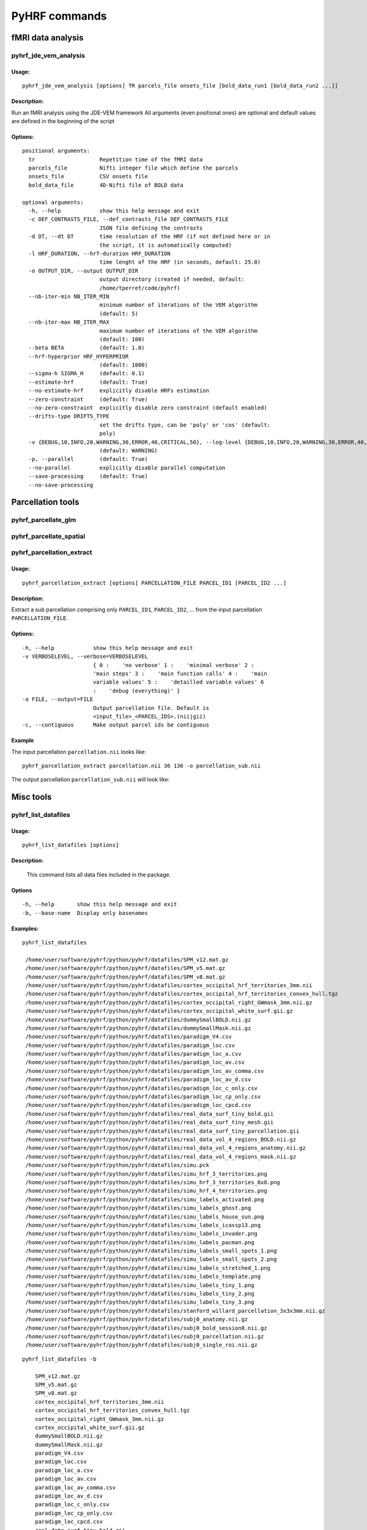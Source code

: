 .. _manual_commands:


PyHRF commands
**************

fMRI data analysis
==================

pyhrf_jde_vem_analysis
----------------------

Usage:
^^^^^^
::

    pyhrf_jde_vem_analysis [options] TR parcels_file onsets_file [bold_data_run1 [bold_data_run2 ...]]

Description:
^^^^^^^^^^^^

Run an fMRI analysis using the JDE-VEM framework All arguments (even
positional ones) are optional and default values are defined in the beginning
of the script

Options:
^^^^^^^^
::

    positional arguments:
      tr                    Repetition time of the fMRI data
      parcels_file          Nifti integer file which define the parcels
      onsets_file           CSV onsets file
      bold_data_file        4D-Nifti file of BOLD data

    optional arguments:
      -h, --help            show this help message and exit
      -c DEF_CONTRASTS_FILE, --def_contrasts_file DEF_CONTRASTS_FILE
                            JSON file defining the contrasts
      -d DT, --dt DT        time resolution of the HRF (if not defined here or in
                            the script, it is automatically computed)
      -l HRF_DURATION, --hrf-duration HRF_DURATION
                            time lenght of the HRF (in seconds, default: 25.0)
      -o OUTPUT_DIR, --output OUTPUT_DIR
                            output directory (created if needed, default:
                            /home/tperret/code/pyhrf)
      --nb-iter-min NB_ITER_MIN
                            minimum number of iterations of the VEM algorithm
                            (default: 5)
      --nb-iter-max NB_ITER_MAX
                            maximum number of iterations of the VEM algorithm
                            (default: 100)
      --beta BETA           (default: 1.0)
      --hrf-hyperprior HRF_HYPERPRIOR
                            (default: 1000)
      --sigma-h SIGMA_H     (default: 0.1)
      --estimate-hrf        (default: True)
      --no-estimate-hrf     explicitly disable HRFs estimation
      --zero-constraint     (default: True)
      --no-zero-constraint  explicitly disable zero constraint (default enabled)
      --drifts-type DRIFTS_TYPE
                            set the drifts type, can be 'poly' or 'cos' (default:
                            poly)
      -v {DEBUG,10,INFO,20,WARNING,30,ERROR,40,CRITICAL,50}, --log-level {DEBUG,10,INFO,20,WARNING,30,ERROR,40,CRITICAL,50}
                            (default: WARNING)
      -p, --parallel        (default: True)
      --no-parallel         explicitly disable parallel computation
      --save-processing     (default: True)
      --no-save-processing


Parcellation tools
==================

pyhrf_parcellate_glm
--------------------

pyhrf_parcellate_spatial
------------------------

pyhrf_parcellation_extract
--------------------------

Usage:
^^^^^^
::

        pyhrf_parcellation_extract [options] PARCELLATION_FILE PARCEL_ID1 [PARCEL_ID2 ...]



Description:
^^^^^^^^^^^^

Extract a sub parcellation comprising only ``PARCEL_ID1``, ``PARCEL_ID2``, ... from the input parcellation ``PARCELLATION_FILE``.

Options:
^^^^^^^^
::

  -h, --help            show this help message and exit
  -v VERBOSELEVEL, --verbose=VERBOSELEVEL
                        { 0 :    'no verbose' 1 :    'minimal verbose' 2 :
                        'main steps' 3 :    'main function calls' 4 :    'main
                        variable values' 5 :    'detailled variable values' 6
                        :    'debug (everything)' }
  -o FILE, --output=FILE
                        Output parcellation file. Default is
                        <input_file>_<PARCEL_IDS>.(nii|gii)
  -c, --contiguous      Make output parcel ids be contiguous

Example
^^^^^^^

The input parcellation ``parcellation.nii`` looks like:

    .. image:: figs/pyhrf_parcellation_extract_input.png
       :width: 100pt

::

        pyhrf_parcellation_extract parcellation.nii 36 136 -o parcellation_sub.nii

The output parcellation ``parcellation_sub.nii`` will look like:

    .. image:: figs/pyhrf_parcellation_extract_output.png
       :width: 100pt


Misc tools
==========

pyhrf_list_datafiles
--------------------

Usage:
^^^^^^
::

   pyhrf_list_datafiles [options]

Description:
^^^^^^^^^^^^
        This command lists all data files included in the package.

Options
^^^^^^^
::

  -h, --help       show this help message and exit
  -b, --base-name  Display only basenames

Examples:
^^^^^^^^^

::

   pyhrf_list_datafiles

    /home/user/software/pyhrf/python/pyhrf/datafiles/SPM_v12.mat.gz
    /home/user/software/pyhrf/python/pyhrf/datafiles/SPM_v5.mat.gz
    /home/user/software/pyhrf/python/pyhrf/datafiles/SPM_v8.mat.gz
    /home/user/software/pyhrf/python/pyhrf/datafiles/cortex_occipital_hrf_territories_3mm.nii
    /home/user/software/pyhrf/python/pyhrf/datafiles/cortex_occipital_hrf_territories_convex_hull.tgz
    /home/user/software/pyhrf/python/pyhrf/datafiles/cortex_occipital_right_GWmask_3mm.nii.gz
    /home/user/software/pyhrf/python/pyhrf/datafiles/cortex_occipital_white_surf.gii.gz
    /home/user/software/pyhrf/python/pyhrf/datafiles/dummySmallBOLD.nii.gz
    /home/user/software/pyhrf/python/pyhrf/datafiles/dummySmallMask.nii.gz
    /home/user/software/pyhrf/python/pyhrf/datafiles/paradigm_V4.csv
    /home/user/software/pyhrf/python/pyhrf/datafiles/paradigm_loc.csv
    /home/user/software/pyhrf/python/pyhrf/datafiles/paradigm_loc_a.csv
    /home/user/software/pyhrf/python/pyhrf/datafiles/paradigm_loc_av.csv
    /home/user/software/pyhrf/python/pyhrf/datafiles/paradigm_loc_av_comma.csv
    /home/user/software/pyhrf/python/pyhrf/datafiles/paradigm_loc_av_d.csv
    /home/user/software/pyhrf/python/pyhrf/datafiles/paradigm_loc_c_only.csv
    /home/user/software/pyhrf/python/pyhrf/datafiles/paradigm_loc_cp_only.csv
    /home/user/software/pyhrf/python/pyhrf/datafiles/paradigm_loc_cpcd.csv
    /home/user/software/pyhrf/python/pyhrf/datafiles/real_data_surf_tiny_bold.gii
    /home/user/software/pyhrf/python/pyhrf/datafiles/real_data_surf_tiny_mesh.gii
    /home/user/software/pyhrf/python/pyhrf/datafiles/real_data_surf_tiny_parcellation.gii
    /home/user/software/pyhrf/python/pyhrf/datafiles/real_data_vol_4_regions_BOLD.nii.gz
    /home/user/software/pyhrf/python/pyhrf/datafiles/real_data_vol_4_regions_anatomy.nii.gz
    /home/user/software/pyhrf/python/pyhrf/datafiles/real_data_vol_4_regions_mask.nii.gz
    /home/user/software/pyhrf/python/pyhrf/datafiles/simu.pck
    /home/user/software/pyhrf/python/pyhrf/datafiles/simu_hrf_3_territories.png
    /home/user/software/pyhrf/python/pyhrf/datafiles/simu_hrf_3_territories_8x8.png
    /home/user/software/pyhrf/python/pyhrf/datafiles/simu_hrf_4_territories.png
    /home/user/software/pyhrf/python/pyhrf/datafiles/simu_labels_activated.png
    /home/user/software/pyhrf/python/pyhrf/datafiles/simu_labels_ghost.png
    /home/user/software/pyhrf/python/pyhrf/datafiles/simu_labels_house_sun.png
    /home/user/software/pyhrf/python/pyhrf/datafiles/simu_labels_icassp13.png
    /home/user/software/pyhrf/python/pyhrf/datafiles/simu_labels_invader.png
    /home/user/software/pyhrf/python/pyhrf/datafiles/simu_labels_pacman.png
    /home/user/software/pyhrf/python/pyhrf/datafiles/simu_labels_small_spots_1.png
    /home/user/software/pyhrf/python/pyhrf/datafiles/simu_labels_small_spots_2.png
    /home/user/software/pyhrf/python/pyhrf/datafiles/simu_labels_stretched_1.png
    /home/user/software/pyhrf/python/pyhrf/datafiles/simu_labels_template.png
    /home/user/software/pyhrf/python/pyhrf/datafiles/simu_labels_tiny_1.png
    /home/user/software/pyhrf/python/pyhrf/datafiles/simu_labels_tiny_2.png
    /home/user/software/pyhrf/python/pyhrf/datafiles/simu_labels_tiny_3.png
    /home/user/software/pyhrf/python/pyhrf/datafiles/stanford_willard_parcellation_3x3x3mm.nii.gz
    /home/user/software/pyhrf/python/pyhrf/datafiles/subj0_anatomy.nii.gz
    /home/user/software/pyhrf/python/pyhrf/datafiles/subj0_bold_session0.nii.gz
    /home/user/software/pyhrf/python/pyhrf/datafiles/subj0_parcellation.nii.gz
    /home/user/software/pyhrf/python/pyhrf/datafiles/subj0_single_roi.nii.gz

::

   pyhrf_list_datafiles -b

       SPM_v12.mat.gz
       SPM_v5.mat.gz
       SPM_v8.mat.gz
       cortex_occipital_hrf_territories_3mm.nii
       cortex_occipital_hrf_territories_convex_hull.tgz
       cortex_occipital_right_GWmask_3mm.nii.gz
       cortex_occipital_white_surf.gii.gz
       dummySmallBOLD.nii.gz
       dummySmallMask.nii.gz
       paradigm_V4.csv
       paradigm_loc.csv
       paradigm_loc_a.csv
       paradigm_loc_av.csv
       paradigm_loc_av_comma.csv
       paradigm_loc_av_d.csv
       paradigm_loc_c_only.csv
       paradigm_loc_cp_only.csv
       paradigm_loc_cpcd.csv
       real_data_surf_tiny_bold.gii
       real_data_surf_tiny_mesh.gii
       real_data_surf_tiny_parcellation.gii
       real_data_vol_4_regions_BOLD.nii.gz
       real_data_vol_4_regions_anatomy.nii.gz
       real_data_vol_4_regions_mask.nii.gz
       simu.pck
       simu_hrf_3_territories.png
       simu_hrf_3_territories_8x8.png
       simu_hrf_4_territories.png
       simu_labels_activated.png
       simu_labels_ghost.png
       simu_labels_house_sun.png
       simu_labels_icassp13.png
       simu_labels_invader.png
       simu_labels_pacman.png
       simu_labels_small_spots_1.png
       simu_labels_small_spots_2.png
       simu_labels_stretched_1.png
       simu_labels_template.png
       simu_labels_tiny_1.png
       simu_labels_tiny_2.png
       simu_labels_tiny_3.png
       stanford_willard_parcellation_3x3x3mm.nii.gz
       subj0_anatomy.nii.gz
       subj0_bold_session0.nii.gz
       subj0_parcellation.nii.gz
       subj0_single_roi.nii.gz
